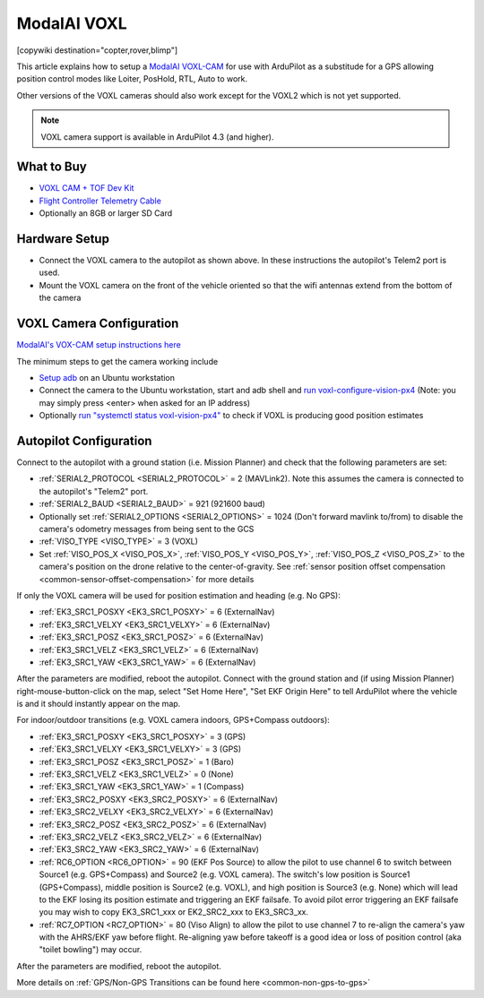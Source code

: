 .. _common-modalai-voxl:

============
ModalAI VOXL
============

[copywiki destination="copter,rover,blimp"]

.. image:: ../../../images/modalai-voxl.png
    :width: 450px

This article explains how to setup a `ModalAI VOXL-CAM <https://www.modalai.com/en-jp/pages/voxl-cam-perception-engine>`__ for use with ArduPilot as a substitude for a GPS allowing position control modes like Loiter, PosHold, RTL, Auto to work.

Other versions of the VOXL cameras should also work except for the VOXL2 which is not yet supported.

.. note::

    VOXL camera support is available in ArduPilot 4.3 (and higher).

What to Buy
-----------

- `VOXL CAM + TOF Dev Kit <https://www.modalai.com/products/voxl-cam?variant=39593458827315>`__
- `Flight Controller Telemetry Cable <https://www.modalai.com/collections/accessories/products/voxl-to-flight-controller-telemetry-cable>`__
- Optionally an 8GB or larger SD Card

Hardware Setup
--------------

.. image:: ../../../images/modalai-voxl-autpilot.png
    :target: ../_images/modalai-voxl-autpilot.png
    :width: 500px

- Connect the VOXL camera to the autopilot as shown above.  In these instructions the autopilot's Telem2 port is used.
- Mount the VOXL camera on the front of the vehicle oriented so that the wifi antennas extend from the bottom of the camera

VOXL Camera Configuration
-------------------------

`ModalAI's VOX-CAM setup instructions here <https://docs.modalai.com/voxl-cam-user-guide-core/>`__

The minimum steps to get the camera working include

- `Setup adb <https://docs.modalai.com/setup-adb/>`__ on an Ubuntu workstation
- Connect the camera to the Ubuntu workstation, start and adb shell and `run voxl-configure-vision-px4 <https://docs.modalai.com/voxl-vision-px4-installation/>`__ (Note: you may simply press <enter> when asked for an IP address)
- Optionally `run "systemctl status voxl-vision-px4" <https://docs.modalai.com/voxl-cam-user-guide-core/#view-visual-inertial-odometry-data>`__ to check if VOXL is producing good position estimates

Autopilot Configuration
-----------------------

Connect to the autopilot with a ground station (i.e. Mission Planner) and check that the following parameters are set:

- :ref:`SERIAL2_PROTOCOL <SERIAL2_PROTOCOL>` = 2 (MAVLink2).  Note this assumes the camera is connected to the autopilot's "Telem2" port.
- :ref:`SERIAL2_BAUD <SERIAL2_BAUD>` = 921 (921600 baud)
- Optionally set :ref:`SERIAL2_OPTIONS <SERIAL2_OPTIONS>` = 1024 (Don't forward mavlink to/from) to disable the camera's odometry messages from being sent to the GCS
- :ref:`VISO_TYPE <VISO_TYPE>` = 3 (VOXL)
- Set :ref:`VISO_POS_X <VISO_POS_X>`, :ref:`VISO_POS_Y <VISO_POS_Y>`, :ref:`VISO_POS_Z <VISO_POS_Z>` to the camera's position on the drone relative to the center-of-gravity.  See :ref:`sensor position offset compensation <common-sensor-offset-compensation>` for more details

If only the VOXL camera will be used for position estimation and heading (e.g. No GPS):

- :ref:`EK3_SRC1_POSXY <EK3_SRC1_POSXY>` = 6 (ExternalNav)
- :ref:`EK3_SRC1_VELXY <EK3_SRC1_VELXY>` = 6 (ExternalNav)
- :ref:`EK3_SRC1_POSZ <EK3_SRC1_POSZ>` = 6 (ExternalNav)
- :ref:`EK3_SRC1_VELZ <EK3_SRC1_VELZ>` = 6 (ExternalNav)
- :ref:`EK3_SRC1_YAW <EK3_SRC1_YAW>` = 6 (ExternalNav)

After the parameters are modified, reboot the autopilot.  Connect with the ground station and (if using Mission Planner) right-mouse-button-click on the map, select "Set Home Here", "Set EKF Origin Here" to tell ArduPilot where the vehicle is and it should instantly appear on the map.

For indoor/outdoor transitions (e.g. VOXL camera indoors, GPS+Compass outdoors):

- :ref:`EK3_SRC1_POSXY <EK3_SRC1_POSXY>` = 3 (GPS)
- :ref:`EK3_SRC1_VELXY <EK3_SRC1_VELXY>` = 3 (GPS)
- :ref:`EK3_SRC1_POSZ <EK3_SRC1_POSZ>` = 1 (Baro)
- :ref:`EK3_SRC1_VELZ <EK3_SRC1_VELZ>` = 0 (None)
- :ref:`EK3_SRC1_YAW <EK3_SRC1_YAW>` = 1 (Compass)
- :ref:`EK3_SRC2_POSXY <EK3_SRC2_POSXY>` = 6 (ExternalNav)
- :ref:`EK3_SRC2_VELXY <EK3_SRC2_VELXY>` = 6 (ExternalNav)
- :ref:`EK3_SRC2_POSZ <EK3_SRC2_POSZ>` = 6 (ExternalNav)
- :ref:`EK3_SRC2_VELZ <EK3_SRC2_VELZ>` = 6 (ExternalNav)
- :ref:`EK3_SRC2_YAW <EK3_SRC2_YAW>` = 6 (ExternalNav)
- :ref:`RC6_OPTION <RC6_OPTION>` = 90 (EKF Pos Source) to allow the pilot to use channel 6 to switch between Source1 (e.g. GPS+Compass) and Source2 (e.g. VOXL camera).  The switch's low position is Source1 (GPS+Compass), middle position is Source2 (e.g. VOXL), and high position is Source3 (e.g. None) which will lead to the EKF losing its position estimate and triggering an EKF failsafe.  To avoid pilot error triggering an EKF failsafe you may wish to copy EK3_SRC1_xxx or EK2_SRC2_xxx to EK3_SRC3_xx.
- :ref:`RC7_OPTION <RC7_OPTION>` = 80 (Viso Align) to allow the pilot to use channel 7 to re-align the camera's yaw with the AHRS/EKF yaw before flight.  Re-aligning yaw before takeoff is a good idea or loss of position control (aka "toilet bowling") may occur.

After the parameters are modified, reboot the autopilot.

More details on :ref:`GPS/Non-GPS Transitions can be found here <common-non-gps-to-gps>`
